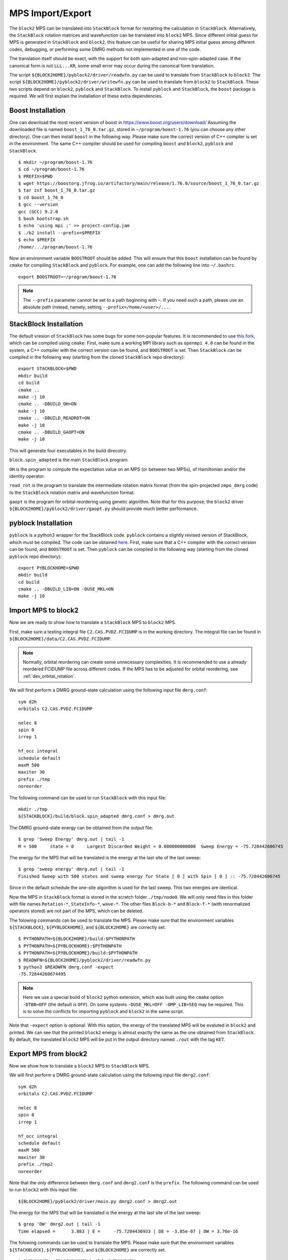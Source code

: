 
.. highlight:: bash

.. _user_mps_io:

MPS Import/Export
=================

The ``block2`` MPS can be translated into ``StackBlock`` format for restarting the calculation in ``StackBlock``.
Alternatively, the ``StackBlock`` rotation matrices and wavefunction can be translated into ``block2`` MPS.
Since different initial guess for MPS is generated in ``StackBlock`` and ``block2``, this feature
can be useful for sharing MPS initial guess among different codes, debugging, or performing some DMRG
methods not implemented in one of the code.

The translation itself should be exact, with the support for both spin-adapted and non-spin-adapted case.
If the canonical form is not ``LLL...KR``, some small error may occur during the canonical form translation.

The script ``${BLOCK2HOME}/pyblock2/driver/readwfn.py`` can be used to translate from ``StackBlock`` to ``block2``.
The script ``${BLOCK2HOME}/pyblock2/driver/writewfn.py`` can be used to translate from ``block2`` to ``StackBlock``.
These two scripts depend on ``block2``, ``pyblock`` and ``StackBlock``.
To install ``pyblock`` and ``StackBlock``, the ``boost`` package is required.
We will first explain the installation of these extra dependencies.

Boost Installation
------------------

One can download the most recent version of boost in
`https://www.boost.org/users/download/ <https://www.boost.org/users/download/>`_
Assuming the downloaded file is named ``boost_1_76_0.tar.gz``, stored in ``~/program/boost-1.76``
(you can choose any other directory).
One can then install ``boost`` in the following way. Please make sure the correct version of C++
compiler is set in the environment. The same C++ compiler should be used for compiling ``boost``
and ``block2``, ``pyblock`` and ``StackBlock``. ::

    $ mkdir ~/program/boost-1.76
    $ cd ~/program/boost-1.76
    $ PREFIX=$PWD
    $ wget https://boostorg.jfrog.io/artifactory/main/release/1.76.0/source/boost_1_76_0.tar.gz
    $ tar zxf boost_1_76_0.tar.gz
    $ cd boost_1_76_0
    $ gcc --version
    gcc (GCC) 9.2.0
    $ bash bootstrap.sh
    $ echo 'using mpi ;' >> project-config.jam
    $ ./b2 install --prefix=$PREFIX
    $ echo $PREFIX
    /home/.../program/boost-1.76

Now an environment variable ``BOOSTROOT`` should be added.
This will ensure that this ``boost`` installation can be found by ``cmake``
for compiling ``StackBlock`` and ``pyblock``.
For example, one can add the following line into ``~/.bashrc``. ::

    export BOOSTROOT=~/program/boost-1.76

.. note ::

    The ``--prefix`` parameter cannot be set to a path beginning with ``~``.
    If you need such a path, please use an absolute path instead, namely,
    setting ``--prefix=/home/<user>/...``.

StackBlock Installation
-----------------------

The default vresion of ``StackBlock`` has some bugs for some non-popular features.
It is recommended to use `this fork <https://github.com/hczhai/StackBlock>`_,
which can be compiled using ``cmake``. First, make sure a working MPI library such as ``openmpi 4.0``
can be found in the system, a C++ compiler with the correct version can be found,
and ``BOOSTROOT`` is set. Then ``StackBlock`` can be compiled in the following way
(starting from the cloned ``StackBlock`` repo directory): ::

    export STACKBLOCK=$PWD
    mkdir build
    cd build
    cmake ..
    make -j 10
    cmake .. -DBUILD_OH=ON
    make -j 10
    cmake .. -DBUILD_READROT=ON
    make -j 10
    cmake .. -DBUILD_GAOPT=ON
    make -j 10

This will generate four executables in the build direcotry.

``block.spin_adapted`` is the main ``StackBlock`` program.

``OH`` is the program to compute the expectation value on an MPS (or between two MPSs),
of Hamiltonian and/or the identity operator.

``read_rot`` is the program to translate the intermediate rotation matrix format
(from the spin-projected ``zmpo_dmrg`` code) to the ``StackBlock`` rotation matrix
and wavefunction format.

``gaopt`` is the program for orbital reordering using genetic algorithm.
Note that for this purpose, the ``block2`` driver ``${BLOCK2HOME}/pyblock2/driver/gaopt.py``
should provide much better performance.

pyblock Installation
--------------------

``pyblock`` is a python3 wrapper for the StackBlock code.
``pyblock`` contains a slightly revised version of StackBlock, which must be compiled.
The code can be obtained `here <https://github.com/hczhai/pyblock>`_.
First, make sure that a C++ compiler with the correct version can be found,
and ``BOOSTROOT`` is set. Then ``pyblock`` can be compiled in the following way
(starting from the cloned ``pyblock`` repo directory): ::

    export PYBLOCKHOME=$PWD
    mkdir build
    cd build
    cmake .. -DBUILD_LIB=ON -DUSE_MKL=ON
    make -j 10

Import MPS to block2
--------------------

Now we are ready to show how to translate a ``StackBlock`` MPS to ``block2`` MPS.

First, make sure a testing integral file ``C2.CAS.PVDZ.FCIDUMP`` is in the working directory.
The integral file can be found in ``${BLOCK2HOME}/data/C2.CAS.PVDZ.FCIDUMP``.

.. note ::

    Normally, orbital reordering can create some unnecessary complexities.
    It is recommended to use a already reordered FCIDUMP file across different codes.
    If the MPS has to be adjusted for orbital reordering, see :ref:`dev_orbital_rotation`.

We will first perform a DMRG ground-state calculation using the following input file ``dmrg.conf``: ::

    sym d2h
    orbitals C2.CAS.PVDZ.FCIDUMP

    nelec 8
    spin 0
    irrep 1

    hf_occ integral
    schedule default
    maxM 500
    maxiter 30
    prefix ./tmp
    noreorder

The following command can be used to run ``StackBlock`` with this input file: ::

    mkdir ./tmp
    ${STACKBLOCK}/build/block.spin_adapted dmrg.conf > dmrg.out

The DMRG ground-state energy can be obtained from the output file: ::

    $ grep 'Sweep Energy' dmrg.out | tail -1
    M = 500     state = 0     Largest Discarded Weight = 0.000000000000  Sweep Energy = -75.728442606745

The energy for the MPS that will be translated is the energy at the last site of the last sweep: ::

    $ grep 'sweep energy' dmrg.out | tail -1
    Finished Sweep with 500 states and sweep energy for State [ 0 ] with Spin [ 0 ] :: -75.728442606745

Since in the default schedule the one-site algorithm is used for the last sweep. This two energies are identical.

Now the MPS in ``StackBlock`` format is stored in the scratch folder ``./tmp/node0``.
We will only need files in this folder with file names ``Rotation-*``, ``StateInfo-*``, ``wave-*``.
The other files ``Block-b-*`` and ``Block-f-*`` (with renormalized operators stored)
are not part of the MPS, which can be deleted.

The folowing commands can be used to translate the MPS.
Please make sure that the environment variables ``${STACKBLOCK}``, ``${PYBLOCKHOME}``, and ``${BLOCK2HOME}``
are correctly set. ::

    $ PYTHONPATH=${BLOCK2HOME}/build:$PYTHONPATH
    $ PYTHONPATH=${PYBLOCKHOME}:$PYTHONPATH
    $ PYTHONPATH=${PYBLOCKHOME}/build:$PYTHONPATH
    $ READWFN=${BLOCK2HOME}/pyblock2/driver/readwfn.py
    $ python3 $READWFN dmrg.conf -expect
    -75.72844260674495

.. note ::
    Here we use a special build of ``block2`` python extension,
    which was built using the ``cmake`` option ``-DTBB=OFF`` (the default is ``OFF``).
    On some systems ``-DUSE_MKL=OFF -OMP_LIB=SEQ`` may be required.
    This is to solve the conflicts for importing ``pyblock`` and ``block2`` in the same script.

Note that ``-expect`` option is optional. With this option, the energy of the translated MPS
will be evaluted in ``block2`` and printed.
We can see that the printed ``block2`` energy is almost exactly the same as the one obtained from
``StackBlock``.
By default, the translated ``block2`` MPS will be put in the output directory named
``./out`` with the tag ``KET``.

Export MPS from block2
----------------------

Now we show how to translate a ``block2`` MPS to ``StackBlock`` MPS.

We will first perform a DMRG ground-state calculation using the following input file ``dmrg2.conf``: ::

    sym d2h
    orbitals C2.CAS.PVDZ.FCIDUMP

    nelec 8
    spin 0
    irrep 1

    hf_occ integral
    schedule default
    maxM 500
    maxiter 30
    prefix ./tmp2
    noreorder

Note that the only difference between ``dmrg.conf`` and ``dmrg2.conf`` is the ``prefix``.
The following command can be used to run ``block2`` with this input file: ::

    ${BLOCK2HOME}/pyblock2/driver/main.py dmrg2.conf > dmrg2.out

The energy for the MPS that will be translated is the energy at the last site of the last sweep: ::

    $ grep 'DW' dmrg2.out | tail -1
    Time elapsed =      3.883 | E =     -75.7284436933 | DE = -3.85e-07 | DW = 3.76e-16

The folowing commands can be used to translate the MPS.
Please make sure that the environment variables ``${STACKBLOCK}``, ``${PYBLOCKHOME}``, and ``${BLOCK2HOME}``
are correctly set. ::

    $ PYTHONPATH=${BLOCK2HOME}/build:$PYTHONPATH
    $ PYTHONPATH=${PYBLOCKHOME}:$PYTHONPATH
    $ PYTHONPATH=${PYBLOCKHOME}/build:$PYTHONPATH
    $ WRITEWFN=${BLOCK2HOME}/pyblock2/driver/writewfn.py
    $ python3 $WRITEWFN dmrg2.conf -out out2
    load MPSInfo from ././tmp2/KET-mps_info.bin
    SRRRRRRRRRRRRRRRRRRRRRRRRR -> LLLLLLLLLLLLLLLLLLLLLLLLKR 24

From the print we can see that the canonical form of MPS has been changed,
which may cause some small error in the translated MPS.
The translated MPS in ``StackBlock`` format is now stored in the ``out2`` directory.
We can now evaluate the energy of the translated MPS using the ``OH`` program in ``StackBlock``: ::

    $ sed -i "s|^prefix.*|prefix ./out2|" dmrg2.conf
    $ ${STACKBLOCK}/build/OH dmrg2.conf | grep -A 1 'printing hamiltonian' | tail -1
    -75.7284436933

We can see that the printed ``StackBlock`` energy is exactly the same as the one obtained from
``block2``.

.. note ::

    The ``OH`` program in ``StackBlock`` can only evalute the ``onedot`` MPS
    (namely, MPS used in 1-site DMRG algorithm).
    The MPS can be spin-adapted or non-spin-adapted.
    If you use the ``OH`` in the default standard version of ``StackBlock``,
    the non-spin-adapted MPS is not supported and you need an extra argument
    for a file including the MPS ids. For example, you should use
    ``/path/to/default/StackBlock/OH dmrg2.conf wavenum`` where a file named
    ``wavenum`` should be set with contents ``0``
    (or any space-separated list of integers, if you have multiple MPSs).

Alternatively, we can also translate back to ``block2`` and evaluate the energy: ::

    $ sed -i "s|^prefix.*|prefix ./out2|" dmrg2.conf
    $ READWFN=${BLOCK2HOME}/pyblock2/driver/readwfn.py
    $ python3 $READWFN dmrg2.conf -dot 1 -expect -out out3
    -75.72844369332921

Which also prints the same energy.
